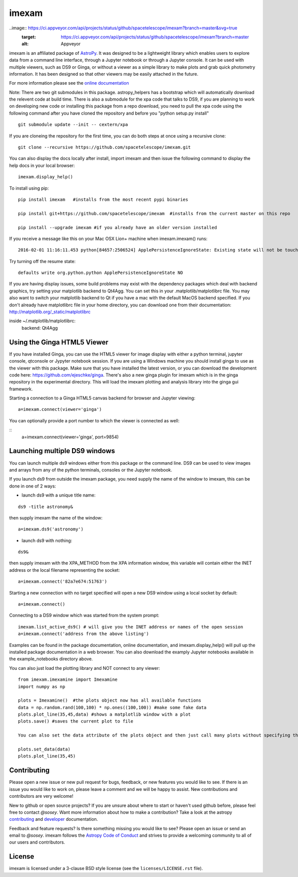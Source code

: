 imexam
======

.. image:: https://travis-ci.org/spacetelescope/imexam.svg?branch=master
    :target: https://travis-ci.org/spacetelescope/imexam
    :alt: CI Testing Status

.. image:: https://readthedocs.org/projects/imexam/badge/?version=latest
    :target: https://readthedocs.org/projects/imexam/?badge=latest
    :alt: Documentation Status

.. image:: https://coveralls.io/repos/github/spacetelescope/imexam/badge.svg?branch=master
    :target: https://coveralls.io/github/spacetelescope/imexam?branch=master
    :alt: Test Coverage Status

.. image:: http://img.shields.io/badge/powered%20by-AstroPy-orange.svg?style=flat
    :target: http://www.astropy.org
    :alt: Powered by Astropy Badge

..image:: https://ci.appveyor.com/api/projects/status/github/spacetelescope/imexam?branch=master&svg=true
    :target: https://ci.appveyor.com/api/projects/status/github/spacetelescope/imexam?branch=master
    :alt: Appveyor

imexam is an affiliated package of `AstroPy`_. It was designed to be a lightweight library which enables users to explore data from a command line interface, through a Jupyter notebook or through a Jupyter console. It can be used with multiple viewers, such as DS9 or Ginga, or without a viewer as a simple library to make plots and grab quick photometry information. It has been designed so that other viewers may be easily attached in the future.

For more information please see the `online documentation <http://imexam.readthedocs.io/>`_


Note: There are two git submodules in this package. astropy_helpers has a bootstrap which
will automatically download the relevent code at build time. There is also a submodule
for the xpa code that talks to DS9, if you are planning to work on developing new code or installing this
package from a repo download, you need to pull the xpa code using the following command
after you have cloned the repository and before you "python setup.py install"


::

    git submodule update --init -- cextern/xpa


If you are cloneing the repository for the first time, you can do both steps at once using a recursive clone:

::

    git clone --recursive https://github.com/spacetelescope/imexam.git

You can also display the docs locally after install, import imexam and then issue the following command to display the help docs in your local browser:

::

    imexam.display_help()

To install using pip:

::

    pip install imexam   #installs from the most recent pypi binaries

    pip install git+https://github.com/spacetelescope/imexam  #installs from the current master on this repo

    pip install --upgrade imexam #if you already have an older version installed


If you receive a message like this on your Mac OSX Lion+ machine when imexam.imexam() runs:

::

    2016-02-01 11:16:11.453 python[84657:2506524] ApplePersistenceIgnoreState: Existing state will not be touched.


Try turning off the resume state:

::

    defaults write org.python.python ApplePersistenceIgnoreState NO


If you are having display issues, some build problems may exist with the dependency packages which deal with backend graphics, try setting your matplotlib backend to Qt4Agg. You can set this in your .matplotlib/matplotlibrc file. You may also want to switch your matplotlib backend to Qt if you have a mac with the default MacOS backend specified. If you don't already have matplotlibrc file in your home directory, you can download one from their documentation: http://matplotlib.org/_static/matplotlibrc

::

inside ~/.matplotlib/matplotlibrc:
    backend: Qt4Agg



Using the Ginga HTML5 Viewer
----------------------------

If you have installed Ginga, you can use the HTML5 viewer for image display with either a python terminal, jupyter console, qtconsole or Jypyter notebook session. If you are using a Windows machine you should install ginga to use as the viewer with this package. Make sure that you have installed the latest version, or you can download the development code here: https://github.com/ejeschke/ginga.  There's also a new ginga plugin for imexam which is in the ginga repository in the experimental directory. This will load the imexam plotting and analysis library into the ginga gui framework.

Starting a connection to a Ginga HTML5 canvas backend for browser and Jupyter viewing:

::

    a=imexam.connect(viewer='ginga')

You can optionally provide a port number to which the viewer is connected as well:

::
    a=imexam.connect(viewer='ginga', port=9854)


Launching multiple DS9 windows
------------------------------

You can launch multiple ds9 windows either from this package or the command line. DS9 can be used to view images and arrays from any of the python terminals, consoles or the Jupyter notebook.

If you launch ds9 from outside the imexam package, you need supply the name of the window to imexam, this can be done in one of 2 ways:

* launch ds9 with a unique title name:

::

    ds9 -title astronomy&

then supply imexam the name of the window:

::

    a=imexam.ds9('astronomy')

* launch ds9 with nothing:

::

    ds9&

then supply imexam with the XPA_METHOD from the XPA information window, this variable will
contain either the INET address or the local filename representing the socket:

::

    a=imexam.connect('82a7e674:51763')


Starting a new connection with no target specified will open a new DS9 window using a local socket by default:

::

    a=imexam.connect()

Connecting to a DS9 window which was started from the system prompt:

::

    imexam.list_active_ds9() # will give you the INET address or names of the open session
    a=imexam.connect('address from the above listing')


Examples can be found in the package documentation, online documentation, and imexam.display_help() will pull up the installed package documentation in a web browser. You can also download the examply Jupyter notebooks available in the example_notebooks directory above.


You can also just load the plotting library and NOT connect to any viewer:

::

    from imexam.imexamine import Imexamine
    import numpy as np

    plots = Imexamine()  #the plots object now has all available functions
    data = np.random.rand(100,100) * np.ones((100,100)) #make some fake data
    plots.plot_line(35,45,data) #shows a matplotlib window with a plot
    plots.save() #saves the current plot to file

    You can also set the data attribute of the plots object and then just call many plots without specifying the data again:

    plots.set_data(data)
    plots.plot_line(35,45)

Contributing
------------

Please open a new issue or new pull request for bugs, feedback, or new features
you would like to see.   If there is an issue you would like to work on, please
leave a comment and we will be happy to assist.   New contributions and
contributors are very welcome!

New to github or open source projects?  If you are unsure about where to start
or haven't used github before, please feel free to contact `@sosey`.
Want more information about how to make a contribution?  Take a look at
the astropy `contributing`_ and `developer`_ documentation.

Feedback and feature requests?   Is there something missing you would like
to see?  Please open an issue or send an email to  `@sosey`. imexam follows the `Astropy Code of Conduct`_ and strives to provide a
welcoming community to all of our users and contributors.


License
-------

imexam is licensed under a 3-clause BSD style license (see the
``licenses/LICENSE.rst`` file).

.. _AstroPy: http://www.astropy.org/
.. _contributing: http://docs.astropy.org/en/stable/index.html#contributing
.. _developer: http://docs.astropy.org/en/stable/index.html#developer-documentation
.. _Astropy Code of Conduct:  http://www.astropy.org/about.html#codeofconduct

